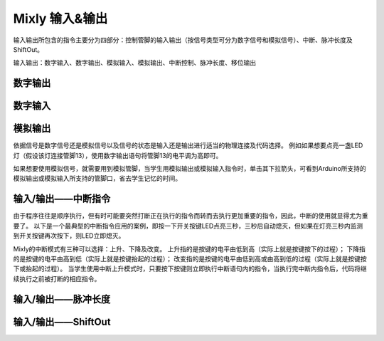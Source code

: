Mixly 输入&输出
================

输入输出所包含的指令主要分为四部分：控制管脚的输入输出（按信号类型可分为数字信号和模拟信号）、中断、脉冲长度及ShiftOut。

输入输出：数字输入、数字输出、模拟输入、模拟输出、中断控制、脉冲长度、移位输出

.. image:: images/02/inout1.png

数字输出
--------------


数字输入
--------------


模拟输出
--------------
.. image:: images/02/inout2.png

依据信号是数字信号还是模拟信号以及信号的状态是输入还是输出进行适当的物理连接及代码选择。
例如如果想要点亮一盏LED灯（假设该灯连接管脚13），使用数字输出语句将管脚13的电平调为高即可。

.. image:: images/02/inout3.png

如果想要使用模拟信号，就需要用到模拟管脚，当学生用模拟输出或模拟输入指令时，单击其下拉箭头，可看到Arduino所支持的模拟输出或模拟输入所支持的管脚口，省去学生记忆的时间。

.. image:: images/02/inout4.png

.. image:: images/02/inout5.png

输入/输出——中断指令
----------------
.. image:: images/02/inout6.png

由于程序往往是顺序执行，但有时可能要突然打断正在执行的指令而转而去执行更加重要的指令，因此，中断的使用就显得尤为重要了。
以下是一个最典型的中断指令应用的案例，即按一下开关按键LED点亮三秒，三秒后自动熄灭，但如果在灯亮三秒内监测到开关按键再次按下，则LED立即熄灭。

.. image:: images/02/inout7.png

.. image:: images/02/inout8.png

Mixly的中断模式有三种可以选择：上升、下降及改变。
上升指的是按键的电平由低到高（实际上就是按键按下的过程）；
下降指的是按键的电平由高到低（实际上就是按键抬起的过程）；
改变指的是按键的电平由低到高或由高到低的过程（实际上就是按键按下或抬起的过程）。
当学生使用中断上升模式时，只要按下按键则立即执行中断语句内的指令，当执行完中断内指令后，代码将继续执行之前被打断的相应指令。

输入/输出——脉冲长度
-------------------

.. image:: images/02/inout9.png

输入/输出——ShiftOut
-----------------

.. image:: images/02/inout10.png